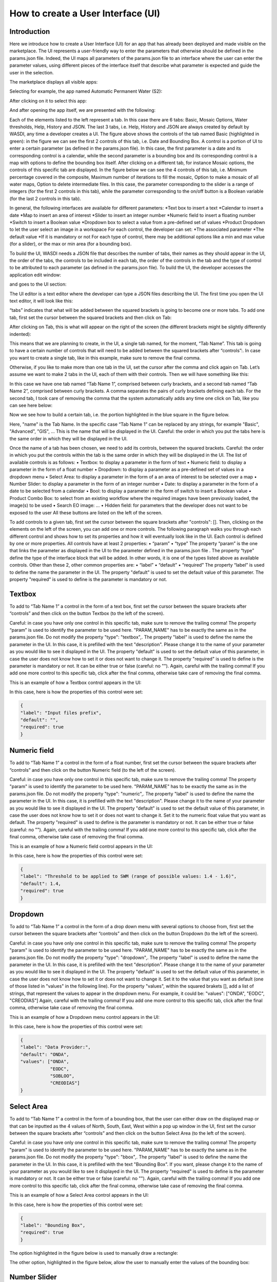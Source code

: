 .. User interface tutorial

.. _UITutorial:

How to create a User Interface (UI)
=======================================

Introduction
------------------------------------------

Here we introduce how to create a User Interface (UI) for an app that has already been deployed and made visible on the marketplace.
The UI represents a user-friendly way to enter the parameters that otherwise should be defined in the params.json file.
Indeed, the UI maps all parameters of the params.json file to an interface where the user can enter the parameter values,
using different pieces of the interface itself that describe what parameter is expected and guide the user in the selection.

The marketplace displays all visible apps:

.. image:: _static/ui_images/1.png
    :scale: 50%

Selecting for example, the app named Automatic Permanent Water (S2):

.. image:: _static/ui_images/2.png
    :scale: 50%

After clicking on it to select this app:

.. image:: _static/ui_images/3.png
    :scale: 50%

And after opening the app itself, we are presented with the following:

.. image:: _static/ui_images/4.png
    :scale: 50%

Each of the elements listed to the left represent a tab. In this case there are 6 tabs: Basic, Mosaic Options, Water thresholds, Help, History and JSON. The last 3 tabs, i.e. Help, History and JSON are always created by default by WASDI, any time a developer creates a UI.
The figure above shows the controls of the tab named Basic (highlighted in green): in the figure we can see the first 2 controls of this tab, i.e. Date and Bounding Box. A control is a portion of UI to enter a certain parameter (as defined in the params.json file). In this case, the first parameter is a date and its corresponding control is a calendar, while the second parameter is a bounding box and its corresponding control is a map with options to define the bounding box itself.
After clicking on a different tab, for instance Mosaic options, the controls of this specific tab are displayed. In the figure below we can see the 4 controls of this tab, i.e. Minimum percentage covered in the composite, Maximum number of iterations to fill the mosaic, Option to make a mosaic of all water maps, Option to delete intermediate files. In this case, the parameter corresponding to the slider is a range of integers (for the first 2 controls in this tab), while the parameter corresponding to the on/off button is a Boolean variable (for the last 2 controls in this tab).

.. image:: _static/ui_images/5.png
    :scale: 50%

In general, the following interfaces are available for different parameters:
*Text box to insert a text
*Calendar to insert a date
*Map to insert an area of interest
*Slider to insert an integer number
*Numeric field to insert a floating number
*Switch to insert a Boolean value
*Dropdown box to select a value from a pre-defined set of values
*Product Dropdown to let the user select an image in a workspace
For each control, the developer can set:
*The associated parameter
*The default value
*If it is mandatory or not
For each type of control, there may be additional options like a min and max value (for a slider), or the max or min area (for a bounding box).

To build the UI, WASDI needs a JSON file that describes the number of tabs, their names as they should appear in the UI, the order of the tabs, the controls to be included in each tab, the order of the controls in the tab and the type of control to be attributed to each parameter (as defined in the params.json file). To build the UI, the developer accesses the application edit window:

.. image:: _static/ui_images/6.png
    :scale: 50%

and goes to the UI section:

.. image:: _static/ui_images/7.png
    :scale: 50%

The UI editor is a text editor where the developer can type a JSON files describing the UI. The first time you open the UI text editor, it will look like this:

.. image:: _static/ui_images/8.png
    :scale: 50%

“tabs” indicates that what will be added between the squared brackets is going to become one or more tabs. To add one tab, first set the cursor between the squared brackets and then click on Tab:

.. image:: _static/ui_images/9.png
    :scale: 50%

After clicking on Tab, this is what will appear on the right of the screen (the different brackets might be slightly differently indented):

.. image:: _static/ui_images/10.png
    :scale: 50%

This means that we are planning to create, in the UI, a single tab named, for the moment, “Tab Name”. This tab is going to have a certain number of controls that will need to be added between the squared brackets after “controls”:. In case you want to create a single tab, like in this example, make sure to remove the final comma.

Otherwise, if you like to make more than one tab in the UI, set the cursor after the comma and click again on Tab. Let’s assume we want to make 2 tabs in the UI, each of them with their controls. Then we will have something like this:

.. image:: _static/ui_images/11.png
    :scale: 50%

In this case we have one tab named “Tab Name 1”, comprised between curly brackets, and a second tab named “Tab Name 2”, comprised between curly brackets. A comma separates the pairs of curly brackets defining each tab. For the second tab, I took care of removing the comma that the system automatically adds any time one click on Tab, like you can see here below:

.. image:: _static/ui_images/12.png
    :scale: 50%

Now we see how to build a certain tab, i.e. the portion highlighted in the blue square in the figure below.

.. image:: _static/ui_images/13.png
    :scale: 50%

Here, "name" is the Tab Name. In the specific case “Tab Name 1” can be replaced by any strings, for example "Basic", "Advanced", "GIS", ...  This is the name that will be displayed in the UI. Careful: the order in which you put the tabs here is the same order in which they will be displayed in the UI.

Once the name of a tab has been chosen, we need to add its controls, between the squared brackets. Careful: the order in which you put the controls within the tab is the same order in which they will be displayed in the UI. The list of available controls is as follows:
•	Textbox: to display a parameter in the form of text
•	Numeric field: to display a parameter in the form of a float number
•	Dropdown: to display a parameter as a pre-defined set of values in a dropdown menu
•	Select Area: to display a parameter in the form of a an area of interest to be selected over a map
•	Number Slider: to display a parameter in the form of an integer number
•	Date: to display a parameter in the form of a date to be selected from a calendar
•	Bool: to display a parameter in the form of switch to insert a Boolean value
•	Product Combo Box: to select from an existing workflow where the required images have been previously loaded, the image(s) to be used
•	Search EO image: …
•	Hidden field: for parameters that the developer does not want to be exposed to the user
All these buttons are listed on the left of the screen.

.. image:: _static/ui_images/14.png
    :scale: 50%

To add controls to a given tab, first set the cursor between the square brackets after "controls": []. Then, clicking on the elements on the left of the screen, you can add one or more controls. The following paragraph walks you through each different control and shows how to set its properties and how it will eventually look like in the UI.
Each control is defined by one or more properties. All controls have at least 2 properties:
•	“param”
•	“type”
The property “param” is the one that links the parameter as displayed in the UI to the parameter defined in the params.json file .
The property “type” define the type of the interface block that will be added. In other words, it is one of the types listed above as available controls.
Other than these 2, other common properties are:
•	“label”
•	“default”
•	“required”
The property “label” is used to define the name the parameter in the UI.
The property "default" is used to set the default value of this parameter.
The property "required" is used to define is the parameter is mandatory or not.

Textbox
----------------
To add to “Tab Name 1” a control in the form of a text box, first set the cursor between the square brackets after “controls” and then click on the button Textbox (to the left of the screen).

.. image:: _static/ui_images/15.png
    :scale: 50%

Careful: in case you have only one control in this specific tab, make sure to remove the trailing  comma!
The property “param” is used to identify the parameter to be used here. "PARAM_NAME" has to be exactly the same as in the params.json file.
Do not modify the property "type": "textbox",.
The property "label" is used to define the name the parameter in the UI. In this case, it is prefilled with the text "description". Please change it to the name of your parameter as you would like to see it displayed in the UI.
The property "default" is used to set the default value of this parameter, in case the user does not know how to set it or does not want to change it.
The property "required" is used to define is the parameter is mandatory or not. It can be either true or false (careful: no "").
Again, careful with the trailing comma! If you add one more control to this specific tab, click after the final comma, otherwise take care of removing the final comma.

This is an example of how a Textbox control appears in the UI:

.. image:: _static/ui_images/16.png
    :scale: 50%

In this case, here is how the properties of this control were set:

.. code-block:: json

    {
    "label": "Input files prefix",
    "default": "",
    "required": true
    }

Numeric field
--------------------

To add to “Tab Name 1” a control in the form of a float number, first set the cursor between the square brackets after “controls” and then click on the button Numeric field (to the left of the screen).

.. image:: _static/ui_images/17.png
    :scale: 50%

Careful: in case you have only one control in this specific tab, make sure to remove the trailing  comma!
The property "param" is used to identify the parameter to be used here. "PARAM_NAME" has to be exactly the same as in the params.json file.
Do not modify the property "type": "numeric",.
The property "label" is used to define the name the parameter in the UI. In this case, it is prefilled with the text "description". Please change it to the name of your parameter as you would like to see it displayed in the UI.
The property "default" is used to set the default value of this parameter, in case the user does not know how to set it or does not want to change it. Set it to the numeric float value that you want as default.
The property "required" is used to define is the parameter is mandatory or not. It can be either true or false (careful: no "").
Again, careful with the trailing comma! If you add one more control to this specific tab, click after the final comma, otherwise take case of removing the final comma.

This is an example of how a Numeric field control appears in the UI:

.. image:: _static/ui_images/18.png
    :scale: 50%

In this case, here is how the properties of this control were set:

.. code-block:: json

    {
    "label": "Threshold to be applied to SWM (range of possible values: 1.4 - 1.6)",
    "default": 1.4,
    "required": true
    }

Dropdown
-----------------

To add to “Tab Name 1” a control in the form of a drop down menu with several options to choose from, first set the cursor between the square brackets after “controls” and then click on the button Dropdown (to the left of the screen).

.. image:: _static/ui_images/19.png
    :scale: 50%

Careful: in case you have only one control in this specific tab, make sure to remove the trailing  comma!
The property "param" is used to identify the parameter to be used here. "PARAM_NAME" has to be exactly the same as in the params.json file.
Do not modify the property "type": "dropdown",.
The property "label" is used to define the name the parameter in the UI. In this case, it is prefilled with the text "description". Please change it to the name of your parameter as you would like to see it displayed in the UI.
The property "default" is used to set the default value of this parameter, in case the user does not know how to set it or does not want to change it. Set it to the value that you want as default (one of those listed in "values" in the following line).
For the property "values", within the squared brakets [], add a list of strings, that represent the values to appear in the dropdown menu. For example, it could be: "values": ["ONDA", "EODC", "CREODIAS"]
Again, careful with the trailing comma! If you add one more control to this specific tab, click after the final comma, otherwise take case of removing the final comma.

This is an example of how a Dropdown menu control appears in the UI:

.. image:: _static/ui_images/20.png
    :scale: 50%

In this case, here is how the properties of this control were set:

.. code-block:: json

    {
    "label": "Data Provider:",
    "default": "ONDA",
    "values": ["ONDA",
               "EODC",
               "SOBLOO",
               "CREODIAS"]
    }

Select Area
-----------------

To add to “Tab Name 1” a control in the form of a bounding box, that the user can either draw on the displayed map or that can be inputted as the 4 values of North, South, East, West within a pop up window in the UI, first set the cursor between the square brackets after “controls” and then click on the button Select Area (to the left of the screen).

.. image:: _static/ui_images/21.png
    :scale: 50%

Careful: in case you have only one control in this specific tab, make sure to remove the trailing  comma!
The property "param" is used to identify the parameter to be used here. "PARAM_NAME" has to be exactly the same as in the params.json file.
Do not modify the property "type": "bbox",.
The property "label" is used to define the name the parameter in the UI. In this case, it is prefilled with the text "Bounding Box". If you want, please change it to the name of your parameter as you would like to see it displayed in the UI.
The property "required" is used to define is the parameter is mandatory or not. It can be either true or false (careful: no "").
Again, careful with the trailing comma! If you add one more control to this specific tab, click after the final comma, otherwise take case of removing the final comma.

This is an example of how a Select Area control appears in the UI:

.. image:: _static/ui_images/22.png
    :scale: 50%

In this case, here is how the properties of this control were set:

.. code-block:: json

    {
    "label": "Bounding Box",
    "required": true
    }

The option highlighted in the figure below is used to manually draw a rectangle:

.. image:: _static/ui_images/23.png
    :scale: 50%

The other option, highlighted in the figure below, allow the user to manually enter the values of the bounding box:

.. image:: _static/ui_images/24.png
    :scale: 50%

Number Slider
----------------------
To add to “Tab Name 1” a control in the form of an integer number within a range of values, first set the cursor between the square brackets after “controls” and then click on the button Number Slider (to the left of the screen).

.. image:: _static/ui_images/25.png
    :scale: 50%

Careful: in case you have only one control in this specific tab, make sure to remove the trailing  comma!
The property "param" is used to identify the parameter to be used here. "PARAM_NAME" has to be exactly the same as in the params.json file.
Do not modify the property "type": "slider",.
The property "label" is used to define the name the parameter in the UI. In this case, it is prefilled with the text "description". Please change it to the name of your parameter as you would like to see it displayed in the UI.
The property "default" is used to set the default value of this parameter, in case the user does not know how to set it or does not want to change it. Set it to the numeric integer value that you want as default.
The property "min" is used to set the minimum (integer) acceptable value of this parameter. Set it to the numeric integer value that you want as minimum.
The property "max" is used to set the maximum (integer) acceptable value of this parameter. Set it to the numeric integer value that you want as maximum.
The property "required" is used to define is the parameter is mandatory or not. It can be either true or false (careful: no "").
Again, careful with the trailing comma! If you add one more control to this specific tab, click after the final comma, otherwise take case of removing the final comma.

This is an example of how a Number Slider control appears in the UI:

.. image:: _static/ui_images/26.png
    :scale: 50%

In this case, here is how the properties of this control were set:

.. code-block:: json

    {
    "label": "Days to search in the past",
    "default": 10,
    "min": 5,
    "max": 20,
    "required": true
    }


Date
----------------
To add to “Tab Name 1” a control in the form of a date, first set the cursor between the square brackets after “controls” and then click on the button Date (to the left of the screen).

.. image:: _static/ui_images/27.png
    :scale: 50%

Careful: in case you have only one control in this specific tab, make sure to remove the trailing  comma!
The property "param" is used to identify the parameter to be used here. "PARAM_NAME" has to be exactly the same as in the params.json file. Please change it to the name of your parameter if you want to.
Do not modify the property "type": "date",.
The property "label" is used to define the name the parameter in the UI. In this case, it is prefilled with the text "Date". If you want, please change it to the name of your parameter as you would like to see it displayed in the UI.
The property "required" is used to define is the parameter is mandatory or not. It can be either true or false (careful: no "").
Again, careful with the trailing comma! If you add one more control to this specific tab, click after the final comma, otherwise take case of removing the final comma.

This is an example of how a Date control appears in the UI:

.. image:: _static/ui_images/28.png
    :scale: 50%

.. image:: _static/ui_images/29.png
    :scale: 50%

In this case, here is how the properties of this control were set:

.. code-block:: json

    {
    "label": "Date",
    "required": true
    }

Bool
-----------------

To add to “Tab Name 1” a control in the form of a Boolean variable, first set the cursor between the square brackets after “controls” and then click on the button Bool (to the left of the screen).

.. image:: _static/ui_images/30.png
    :scale: 100%

Careful: in case you have only one control in this specific tab, make sure to remove the trailing  comma!
The property "param" is used to identify the parameter to be used here. "PARAM_NAME" has to be exactly the same as in the params.json file. Please change it to the name of your parameter if you want to.
Do not modify the property "type": "boolean",.
The property "label" is used to define the name the parameter in the UI. In this case, it is prefilled with the text "description". Please change it to the name of your parameter as you would like to see it displayed in the UI.
The property "default" is used to set the default value of this parameter, in case the user does not know how to set it or does not want to change it. Set it to the value that you want as default: false or true.
The property "required" is used to define is the parameter is mandatory or not. It can be either true or false (careful: no "").
Again, careful with the trailing comma! If you add one more control to this specific tab, click after the final comma, otherwise take case of removing the final comma.

This is an example of how a Bool control appears in the UI:

.. image:: _static/ui_images/31.png
    :scale: 50%

In this case, here is how the properties of this control were set:

.. code-block:: json

    {
    "label": "Option to delete intermediate files",
    "default": true,
    "required": true
    }

Product Combo Box
---------------------------

To add to “Tab Name 1” a control in the form of Product Combo Box to allow selecting a product from an existing workspace, first set the cursor between the square brackets after “controls” and then click on the button Product Combo Box (to the left of the screen).

.. image:: _static/ui_images/32.png
    :scale: 50%

Careful: in case you have only one control in this specific tab, make sure to remove the trailing  comma!
The property "param" is used to identify the parameter to be used here. "PARAM_NAME" has to be exactly the same as in the params.json file. Please change it to the name of your parameter if you want to.
Do not modify the property "type": " productscombo ",.
The property "label" is used to define the name the parameter in the UI. In this case, it is prefilled with the text "Product". Please change it to the name of your parameter as you would like to see it displayed in the UI.
The property "required" is used to define is the parameter is mandatory or not. It can be either true or false (careful: no "").
The property " showExtension " is determine whether the extension of the output of the combo will be showed. It can be either false or true.
Again, careful with the trailing comma! If you add one more control to this specific tab, click after the final comma, otherwise take case of removing the final comma.

This is an example of how a Product Combo Box control appears in the UI:

.. image:: _static/ui_images/32.png
    :scale: 50%

.. image:: _static/ui_images/33.png
    :scale: 50%

In this case, here is how the properties of this control were set:

.. code-block:: json

    {
    "type": “productscombo”,
    "label": "Reference Image (.tif)",
    "required": true,
    "showExtension": false
    }

Search EO Image
----------------------

To add to “Tab Name 1” a control in the form of …, first set the cursor between the square brackets after “controls” and then click on the button Search EO Image (to the left of the screen).

.. image:: _static/ui_images/34.png
    :scale: 100%

Careful: in case you have only one control in this specific tab, make sure to remove the trailing  comma!
The property "param" is used to identify the parameter to be used here. "PARAM_NAME" has to be exactly the same as in the params.json file. Please change it to the name of your parameter if you want to.
Do not modify the property "type": " searcheoimage ",.
The property "label" is used to define the name the parameter in the UI. In this case, it is prefilled with the text " Description ". Please change it to the name of your parameter as you would like to see it displayed in the UI.
The property "required" is used to define is the parameter is mandatory or not. It can be either true or false (careful: no "").
Again, careful with the trailing comma! If you add one more control to this specific tab, click after the final comma, otherwise take case of removing the final comma.

Hidden Field
-----------------
To add to “Tab Name 1” a control in the form of an **Hidden filed**, first set the cursor between the square brackets after “controls” and then click on the button Hidden Field (to the left of the screen).

.. image:: _static/ui_images/35.png
    :scale: 100%

Careful: in case you have only one control in this specific tab, make sure to remove the trailing  comma!
The property "param" is used to identify the parameter to be used here. "PARAM_NAME" has to be exactly the same as in the params.json file. Please change it to the name of your parameter if you want to.
Do not modify the property "type": " hidden ",.
The property "default" allows to set the actual value for this UI control.
Again, careful with the trailing comma! If you add one more control to this specific tab, click after the final comma, otherwise take case of removing the final comma.

One additional option concerns the button “Render As Strings”. You can add this right after the very first curly brackets (i.e. before the section with the tabs).

.. image:: _static/ui_images/36.png
    :scale: 100%

The idea behind this button is that, without “Render As Strings” WASDI cannot generate primitive parameters. In other words, without “Render As Strings” a calendar will return a date, a map will return a bbox object, a slider will return a number. But with “Render As Strings”, WASDI will automatically convert all the parameters to strings.
“Render As Strings” is required with IDL and Matlab processors. In case of a Python processor, the developer has the choice between primitive types and strings.

Eventually, the user saves the UI that is then available in the marketplace.

Example - Create an actual UI
-------------------------------

The following is an example with 3 tabs: the first tab “Tab Name 1” has 3 controls, the second tab “Tab Name 2” has 1 control and the third tab “Tab Name 3” has 1 control. Please note the comma between “Tab Name 1” and “Tab Name 2” and between “Tab Name 2” and “Tab Name 3” (in orange) and the comma between the first and the second control and between the second and the third control in “Tab Name 1” (in purple). All trailing commas have been removed: please check the location of the red crosses.

.. image:: _static/ui_images/37.png
    :scale: 100%

Now, let's try to reproduce together an example. We use the app developed here:
https://wasdi.readthedocs.io/en/latest/PythonTutorial.html
The file params.json contains 5 parameters

.. image:: _static/ui_images/38.png
    :scale: 100%

Which means that the UI will contains 5 controls.

In this case we set 2 Tabs, one named “Input” and the other one named "Provider selection".

.. image:: _static/ui_images/39.png
    :scale: 100%

The first tab “Input” contains 4 controls (within the squared brakets []), the second tab “Provider selection” contains 1 control (within the squared brakets []). The order in which the tabs appear here is the same order in which they will appear in the UI, as you can see below.

.. image:: _static/ui_images/40.png
    :scale: 100%

The first tab “Input” is composed of a "date" control, a “slider” control, a "bbox" control and one more “slider” control. The “date” control refers to the parameter named DATE in the file params.json. The first “slider” control refers to the parameter named SEARCHDAYS in the file params.json. The “bbox” control refers to the parameter named BBOX in the file params.json. The second “slider” control refers to the parameter named BBOX in the file params.json. The order in which the controls appear here is the same order in which they will appear in the UI, within the “Input” tab, as you can see below.

.. image:: _static/ui_images/41.png
    :scale: 100%

The second tab is composed of 1 "dropdown" control. This “dropdown” control refers to the parameter named PROVIDER in the file params.json.

.. image:: _static/ui_images/42.png
    :scale: 100%


